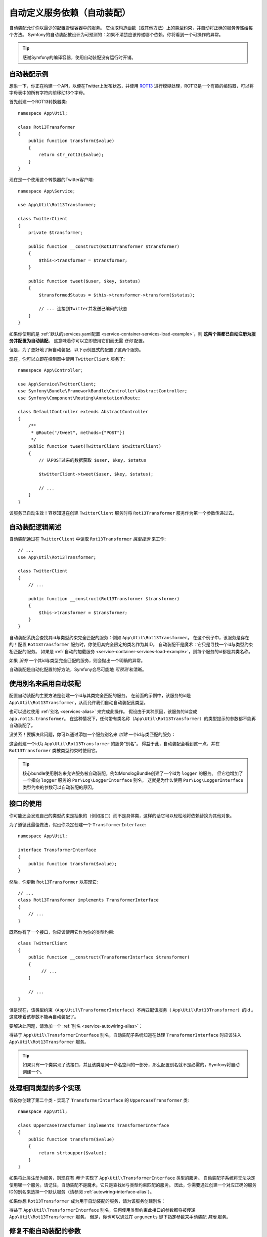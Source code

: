 .. index::
    single: DependencyInjection; Autowiring

自动定义服务依赖（自动装配）
=========================================================

自动装配允许你以最少的配置管理容器中的服务。
它读取构造函数（或其他方法）上的类型约束，并自动将正确的服务传递给每个方法。
Symfony的自动装配被设计为可预测的：如果不清楚应该传递哪个依赖，你将看到一个可操作的异常。

.. tip::

    感谢Symfony的编译容器，使用自动装配没有运行时开销。

自动装配示例
---------------------

想象一下，你正在构建一个API，以便在Twitter上发布状态，并使用 `ROT13`_
进行模糊处理，ROT13是一个有趣的编码器，可以将字母表中的所有字符向前移动13个字母。

首先创建一个ROT13转换器类::

    namespace App\Util;

    class Rot13Transformer
    {
        public function transform($value)
        {
            return str_rot13($value);
        }
    }

现在是一个使用这个转换器的Twitter客户端::

    namespace App\Service;

    use App\Util\Rot13Transformer;

    class TwitterClient
    {
        private $transformer;

        public function __construct(Rot13Transformer $transformer)
        {
            $this->transformer = $transformer;
        }

        public function tweet($user, $key, $status)
        {
            $transformedStatus = $this->transformer->transform($status);

            // ... 连接到Twitter并发送已编码的状态
        }
    }

如果你使用的是
:ref:`默认的services.yaml配置 <service-container-services-load-example>`，则
**这两个类都已自动注册为服务并配置为自动装配**。
这意味着你可以立即使用它们而无需 *任何* 配置。

但是，为了更好地了解自动装配，以下示例显式的配置了这两个服务。

.. configuration-block::

    .. code-block:: yaml

        # config/services.yaml
        services:
            _defaults:
                autowire: true
                autoconfigure: true
                public: false
            # ...

            App\Service\TwitterClient:
                # 其余的得感谢_defaults，但每个服务的值都可以被重写
                autowire: true

            App\Util\Rot13Transformer:
                autowire: true

    .. code-block:: xml

        <!-- config/services.xml -->
        <?xml version="1.0" encoding="UTF-8" ?>
        <container xmlns="http://symfony.com/schema/dic/services"
            xmlns:xsi="http://www.w3.org/2001/XMLSchema-instance"
            xsi:schemaLocation="http://symfony.com/schema/dic/services http://symfony.com/schema/dic/services/services-1.0.xsd">

            <services>
                <defaults autowire="true" autoconfigure="true" public="false" />
                <!-- ... -->

                <service id="App\Service\TwitterClient" autowire="true" />

                <service id="App\Util\Rot13Transformer" autowire="true" />
            </services>
        </container>

    .. code-block:: php

        // config/services.php
        use App\Service\TwitterClient;
        use App\Util\Rot13Transformer;

        // ...

        // the autowire method is new in Symfony 3.3
        // in earlier versions, use register() and then call setAutowired(true)
        $container->autowire(TwitterClient::class);

        $container->autowire(Rot13Transformer::class)
            ->setPublic(false);

现在，你可以立即在控制器中使用 ``TwitterClient`` 服务了::

    namespace App\Controller;

    use App\Service\TwitterClient;
    use Symfony\Bundle\FrameworkBundle\Controller\AbstractController;
    use Symfony\Component\Routing\Annotation\Route;

    class DefaultController extends AbstractController
    {
        /**
         * @Route("/tweet", methods={"POST"})
         */
        public function tweet(TwitterClient $twitterClient)
        {
            // 从POST过来的数据获取 $user, $key, $status

            $twitterClient->tweet($user, $key, $status);

            // ...
        }
    }

该服务已自动生效！容器知道在创建 ``TwitterClient`` 服务时将 ``Rot13Transformer`` 服务作为第一个参数传递过去。

.. _autowiring-logic-explained:

自动装配逻辑阐述
--------------------------

自动装配通过在 ``TwitterClient`` 中读取 ``Rot13Transformer`` *类型提示* 来工作::

    // ...
    use App\Util\Rot13Transformer;

    class TwitterClient
    {
        // ...

        public function __construct(Rot13Transformer $transformer)
        {
            $this->transformer = $transformer;
        }
    }

自动装配系统会查找其id与类型约束完全匹配的服务：例如 ``App\Util\Rot13Transformer``。
在这个例子中，该服务是存在的！配置 ``Rot13Transformer`` 服务时，你使用其完全限定的类名作为其ID。
自动装配不是魔术：它只是寻找一个id与类型约束相匹配的服务。
如果是 :ref:`自动的加载服务 <service-container-services-load-example>`，则每个服务的id都是其类名称。

如果 *没有* 一个其id与类型完全匹配的服务，则会抛出一个明确的异常。

自动装配是自动化配置的好方法，Symfony会尽可能地 *可预测* 和清晰。

.. _service-autowiring-alias:

使用别名来启用自动装配
----------------------------------

配置自动装配的主要方法是创建一个id与其类完全匹配的服务。
在前面的示例中，该服务的id是 ``App\Util\Rot13Transformer``，从而允许我们自动自动装配此类型。

也可以通过使用 :ref:`别名 <services-alias>` 来完成此操作。
假设由于某种原因，该服务的id变成 ``app.rot13.transformer``。
在这种情况下，任何带有类名称（``App\Util\Rot13Transformer``）的类型提示的参数都不能再自动装配了。

没关系！要解决此问题，你可以通过添加一个服务别名来 *创建* 一个id与类匹配的服务：

.. configuration-block::

    .. code-block:: yaml

        # config/services.yaml
        services:
            # ...

            # 该id不是一个类，因此不会用于自动装配
            app.rot13.transformer:
                class: App\Util\Rot13Transformer
                # ...

            # 但在这里解决了这个问题！
            # 当检测到 ``App\Util\Rot13Transformer`` 类型约束时，
            # 将注入 ``app.rot13.transformer`` 服务。
            App\Util\Rot13Transformer: '@app.rot13.transformer'

    .. code-block:: xml

        <!-- config/services.xml -->
        <?xml version="1.0" encoding="UTF-8" ?>
        <container xmlns="http://symfony.com/schema/dic/services"
            xmlns:xsi="http://www.w3.org/2001/XMLSchema-instance"
            xsi:schemaLocation="http://symfony.com/schema/dic/services http://symfony.com/schema/dic/services/services-1.0.xsd">

            <services>
                <!-- ... -->

                <service id="app.rot13.transformer" class="App\Util\Rot13Transformer" autowire="true" />
                <service id="App\Util\Rot13Transformer" alias="app.rot13.transformer" />
            </services>
        </container>

    .. code-block:: php

        // config/services.php
        use App\Util\Rot13Transformer;

        // ...

        $container->autowire('app.rot13.transformer', Rot13Transformer::class)
            ->setPublic(false);
        $container->setAlias(Rot13Transformer::class, 'app.rot13.transformer');

这会创建一个id为 ``App\Util\Rot13Transformer`` 的服务“别名”。
得益于此，自动装配会看到这一点，并在 ``Rot13Transformer`` 类被类型约束时使用它。

.. tip::

    核心bundle使用别名来允许服务被自动装配。例如MonologBu​​ndle创建了一个id为 ``logger`` 的服务。
    但它也增加了一个指向 ``logger`` 服务的 ``Psr\Log\LoggerInterface`` 别名。
    这就是为什么使用 ``Psr\Log\LoggerInterface`` 类型约束的参数可以自动装配的原因。

.. _autowiring-interface-alias:

接口的使用
-----------------------

你可能还会发现自己的类型约束是抽象的（例如接口）而不是具体类，这样的话它可以轻松地将依赖替换为其他对象。

为了遵循此最佳做法，假设你决定创建一个 ``TransformerInterface``::

    namespace App\Util;

    interface TransformerInterface
    {
        public function transform($value);
    }

然后，你更新 ``Rot13Transformer`` 以实现它::

    // ...
    class Rot13Transformer implements TransformerInterface
    {
        // ...
    }

既然你有了一个接口，你应该使用它作为你的类型约束::

    class TwitterClient
    {
        public function __construct(TransformerInterface $transformer)
        {
             // ...
        }

        // ...
    }

但是现在，该类型约束（``App\Util\TransformerInterface``）不再匹配该服务（
``App\Util\Rot13Transformer``）的id 。这意味着该参数不能再自动装配了。

要解决此问题，请添加一个 :ref:`别名 <service-autowiring-alias>`：

.. configuration-block::

    .. code-block:: yaml

        # config/services.yaml
        services:
            # ...

            App\Util\Rot13Transformer: ~

            # 当检测到一个 ``App\Util\TransformerInterface`` 类型约束时，
            # 将注入 ``App\Util\Rot13Transformer`` 服务
            App\Util\TransformerInterface: '@App\Util\Rot13Transformer'

    .. code-block:: xml

        <!-- config/services.xml -->
        <?xml version="1.0" encoding="UTF-8" ?>
        <container xmlns="http://symfony.com/schema/dic/services"
            xmlns:xsi="http://www.w3.org/2001/XMLSchema-instance"
            xsi:schemaLocation="http://symfony.com/schema/dic/services http://symfony.com/schema/dic/services/services-1.0.xsd">

            <services>
                <!-- ... -->
                <service id="App\Util\Rot13Transformer" />

                <service id="App\Util\TransformerInterface" alias="App\Util\Rot13Transformer" />
            </services>
        </container>

    .. code-block:: php

        // config/services.php
        use App\Util\Rot13Transformer;
        use App\Util\TransformerInterface;

        // ...
        $container->autowire(Rot13Transformer::class);
        $container->setAlias(TransformerInterface::class, Rot13Transformer::class);

得益于 ``App\Util\TransformerInterface`` 别名，自动装配子系统知道在处理
``TransformerInterface`` 时应该注入 ``App\Util\Rot13Transformer`` 服务。

.. tip::

    如果只有一个类实现了该接口，并且该类是同一命名空间的一部分，那么配置别名就不是必需的，Symfony将自动创建一个。

处理相同类型的多个实现
------------------------------------------------------

假设你创建了第二个类 - 实现了 ``TransformerInterface`` 的 ``UppercaseTransformer`` 类::

    namespace App\Util;

    class UppercaseTransformer implements TransformerInterface
    {
        public function transform($value)
        {
            return strtoupper($value);
        }
    }

如果将此类注册为服务，则现在有 *两个* 实现了 ``App\Util\TransformerInterface`` 类型的服务。
自动装配子系统将无法决定使用哪一个服务。请记住，自动装配不是魔术，它只是查找id与类型约束匹配的服务。
因此，你需要通过创建一个对应正确的服务ID的别名来选择一个默认服务（请参阅 :ref:`autowiring-interface-alias`）。

如果你想 ``Rot13Transformer`` 成为用于自动装配的服务，请为该服务创建别名：

.. configuration-block::

    .. code-block:: yaml

        # config/services.yaml
        services:
            # ...

            App\Util\Rot13Transformer: ~
            App\Util\UppercaseTransformer: ~

            # 当检测到 ``App\Util\TransformerInterface`` 类型约束时，
            # 将注入 ``App\Util\Rot13Transformer`` 服务
            App\Util\TransformerInterface: '@App\Util\Rot13Transformer'

            App\Service\TwitterClient:
                # Rot13Transformer 将会被传递到 $transformer 参数
                autowire: true

                # 如果要选择非默认服务，请手动装配参数：
                #     $transformer: '@App\Util\UppercaseTransformer'
                # ...

    .. code-block:: xml

        <!-- config/services.xml -->
        <?xml version="1.0" encoding="UTF-8" ?>
        <container xmlns="http://symfony.com/schema/dic/services"
            xmlns:xsi="http://www.w3.org/2001/XMLSchema-instance"
            xsi:schemaLocation="http://symfony.com/schema/dic/services http://symfony.com/schema/dic/services/services-1.0.xsd">

            <services>
                <!-- ... -->
                <service id="App\Util\Rot13Transformer" />
                <service id="App\Util\UppercaseTransformer" />

                <service id="App\Util\TransformerInterface" alias="App\Util\Rot13Transformer" />

                <service id="App\Service\TwitterClient" autowire="true">
                    <!-- <argument key="$transformer" type="service" id="App\Util\UppercaseTransformer" /> -->
                </service>
            </services>
        </container>

    .. code-block:: php

        // config/services.php
        use App\Util\Rot13Transformer;
        use App\Util\UppercaseTransformer;
        use App\Util\TransformerInterface;
        use App\Service\TwitterClient;

        // ...
        $container->autowire(Rot13Transformer::class);
        $container->autowire(UppercaseTransformer::class);
        $container->setAlias(TransformerInterface::class, Rot13Transformer::class);
        $container->autowire(TwitterClient::class)
            //->setArgument('$transformer', new Reference(UppercaseTransformer::class))
        ;

得益于 ``App\Util\TransformerInterface`` 别名，任何使用类型约束此接口的参数都将被传递
``App\Util\Rot13Transformer`` 服务。
但是，你也可以通过在 ``arguments`` 键下指定参数来手动装配 *其他* 服务。

修复不能自动装配的参数
---------------------------------

自动装配仅在你的参数是一个 *对象* 时有效。
但是如果你有一个标量参数（例如一个字符串），则无法自动装配：Symfony将抛出一个明确的异常。

要解决此问题，你可以 :ref:`手动装配有问题的参数 <services-manually-wire-args>`。
你装配好比较困难的参数部分，Symfony会负责其余的事情。

.. _autowiring-calls:

自动装配的其他方法（例如Setter）
---------------------------------------

为一个服务启用自动装配后，你 *还* 可以将容器配置为在该类实例化时调用它上面的方法。
例如，假设你要注入 ``logger`` 服务，并决定使用setter注入::

    namespace App\Util;

    class Rot13Transformer
    {
        private $logger;

        /**
         * @required
         */
        public function setLogger(LoggerInterface $logger)
        {
            $this->logger = $logger;
        }

        public function transform($value)
        {
            $this->logger->info('Transforming '.$value);
            // ...
        }
    }

自动装配将自动调用 *任何* 在其上方有 ``@required`` 注释的方法，并自动装配每个参数。
如果需要手动将某些参数装配到一个方法，则始终可以显式的 :doc:`配置方法调用 </service_container/calls>`。

控制器动作方法的自动装配
------------------------------------

如果你正在使用Symfony Framework，你还可以为控制器的动作方法自动装配参数。
这是自动装配的特殊情况，是为方便起见而存在。
有关详细信息，请参阅 :ref:`controller-accessing-services`。

性能问题
------------------------

感谢Symfony的编译容器，使用自动装配 *不会* 有性能损失。
但是，在 ``dev`` 环境中可能会有些许的性能损失，因为你修改类时可能会导致容器更频繁地重建。
如果容器重建很慢（可能在非常大的项目中），则可能无法使用自动装配。

公共和可复用Bundle
---------------------------

公共bundle应明确配置其服务，而不是依赖自动装配。

.. _Rapid Application Development: https://en.wikipedia.org/wiki/Rapid_application_development
.. _ROT13: https://en.wikipedia.org/wiki/ROT13
